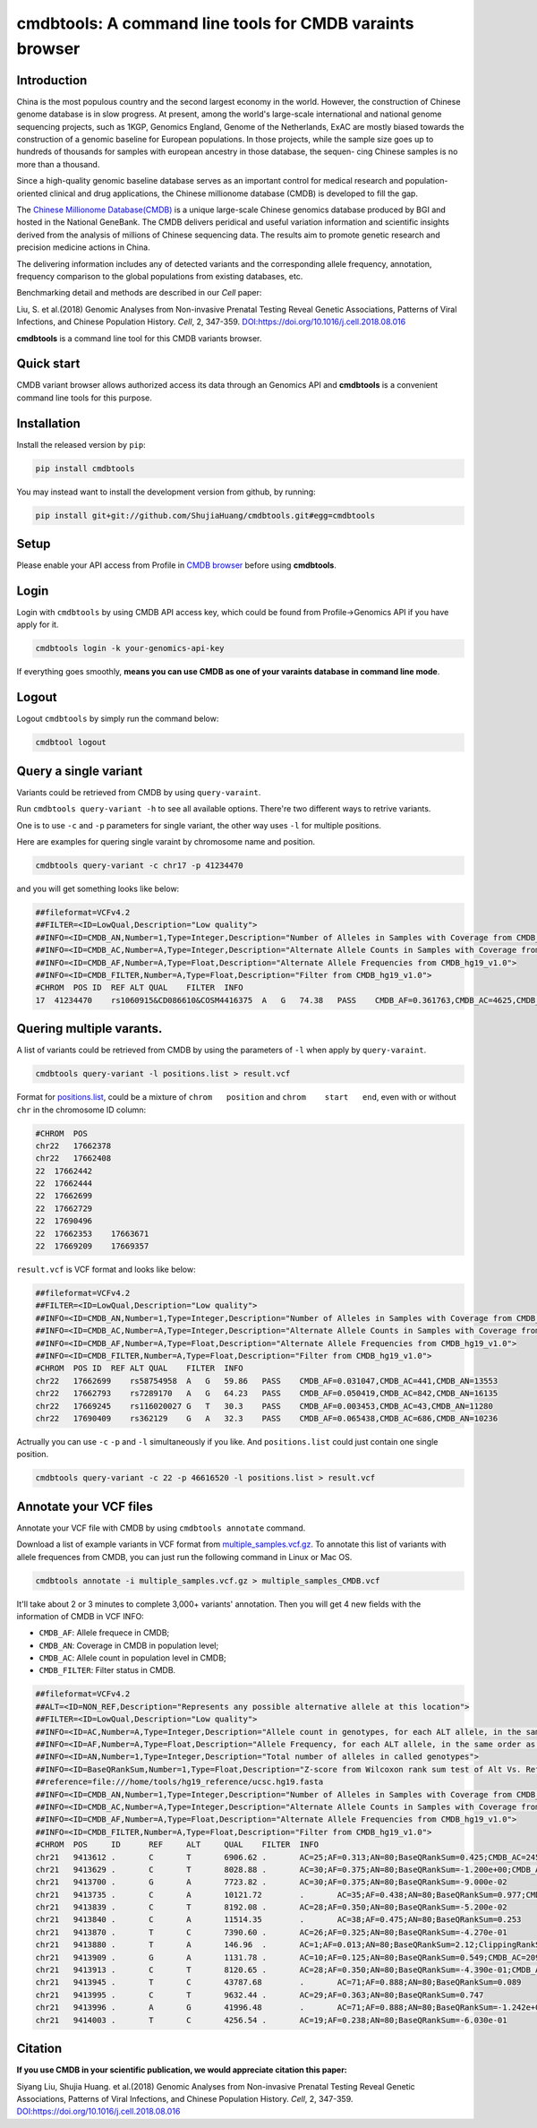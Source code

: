 
cmdbtools: A command line tools for CMDB varaints browser
=========================================================

Introduction
------------

China is the most populous country and the second largest economy in the world. However, 
the construction of Chinese genome database is in slow progress. At present, among the 
world's large-scale international and national genome sequencing projects, such as 1KGP, 
Genomics England, Genome of the Netherlands, ExAC are mostly biased towards the construction
of a genomic baseline for European populations. In those projects, while the sample size goes
up to hundreds of thousands for samples with european ancestry in those database, the sequen-
cing Chinese samples is no more than a thousand.

Since a high-quality genomic baseline database serves as an important control for medical 
research and population-oriented clinical and drug applications, the Chinese millionome
database (CMDB) is developed to fill the gap.

The `Chinese Millionome Database(CMDB) <https://db.cngb.org/cmdb/>`_ is a unique large-scale 
Chinese genomics database produced by BGI and hosted in the National GeneBank. The CMDB delivers
peridical and useful variation information and scientific insights derived from the analysis of
millions of Chinese sequencing data. The results aim to promote genetic research and precision
medicine actions in China.

The delivering information includes any of detected variants and the corresponding allele frequency,
annotation, frequency comparison to the global populations from existing databases, etc.

Benchmarking detail and methods are described in our *Cell* paper:

Liu, S. et al.(2018) Genomic Analyses from Non-invasive Prenatal Testing Reveal Genetic Associations, 
Patterns of Viral Infections, and Chinese Population History. *Cell*\ , 2, 347-359. 
`DOI:https://doi.org/10.1016/j.cell.2018.08.016 <https://doi.org/10.1016/j.cell.2018.08.016>`_

**cmdbtools** is a command line tool for this CMDB variants browser.

Quick start
-----------

CMDB variant browser allows authorized access its data through an Genomics API and **cmdbtools** 
is a convenient command line tools for this purpose.

Installation
------------

Install the released version by ``pip``\ :

.. code-block:: bash

   pip install cmdbtools

You may instead want to install the development version from github, by running:

.. code-block:: bash

   pip install git+git://github.com/ShujiaHuang/cmdbtools.git#egg=cmdbtools

Setup
-----

Please enable your API access from Profile in `CMDB browser <https://db.cngb.org/cmdb>`_ before using **cmdbtools**. 

Login
-----

Login with ``cmdbtools`` by using CMDB API access key, which could be found from Profile->Genomics API if you have apply for it.


.. image:: assets/figures/cmdb_genomics_api.png
   :target: assets/figures/cmdb_genomics_api.png
   :alt: cmdb_genomics_api


.. code-block:: bash

   cmdbtools login -k your-genomics-api-key

If everything goes smoothly, **means you can use CMDB as one of your varaints database in command line mode**.

Logout
------

Logout ``cmdbtools`` by simply run the command below:

.. code-block:: bash

   cmdbtool logout

Query a single variant
----------------------

Variants could be retrieved from CMDB by using ``query-varaint``.

Run ``cmdbtools query-variant -h`` to see all available options. There're two different ways to retrive variants.

One is to use ``-c`` and ``-p`` parameters for single variant, the other way uses ``-l`` for multiple positions.

Here are examples for quering single varaint by chromosome name and position.

.. code-block:: bash

   cmdbtools query-variant -c chr17 -p 41234470

and you will get something looks like below:

.. code-block:: bash

   ##fileformat=VCFv4.2
   ##FILTER=<ID=LowQual,Description="Low quality">
   ##INFO=<ID=CMDB_AN,Number=1,Type=Integer,Description="Number of Alleles in Samples with Coverage from CMDB_hg19_v1.0">
   ##INFO=<ID=CMDB_AC,Number=A,Type=Integer,Description="Alternate Allele Counts in Samples with Coverage from CMDB_hg19_v1.0">
   ##INFO=<ID=CMDB_AF,Number=A,Type=Float,Description="Alternate Allele Frequencies from CMDB_hg19_v1.0">
   ##INFO=<ID=CMDB_FILTER,Number=A,Type=Float,Description="Filter from CMDB_hg19_v1.0">
   #CHROM  POS ID  REF ALT QUAL    FILTER  INFO
   17  41234470    rs1060915&CD086610&COSM4416375  A   G   74.38   PASS    CMDB_AF=0.361763,CMDB_AC=4625,CMDB_AN=12757

Quering multiple varants.
-------------------------

A list of variants could be retrieved from CMDB by using the parameters of ``-l`` when apply by ``query-varaint``.

.. code-block:: bash

   cmdbtools query-variant -l positions.list > result.vcf

Format for `positions.list <tests/positions.list>`_\ , could be a mixture of ``chrom   position`` and ``chrom    start   end``\ , even with or without ``chr`` in the
chromosome ID column:

.. code-block::

   #CHROM  POS
   chr22   17662378
   chr22   17662408
   22  17662442
   22  17662444
   22  17662699
   22  17662729
   22  17690496
   22  17662353    17663671
   22  17669209    17669357

``result.vcf`` is VCF format and looks like below:

.. code-block::

   ##fileformat=VCFv4.2
   ##FILTER=<ID=LowQual,Description="Low quality">
   ##INFO=<ID=CMDB_AN,Number=1,Type=Integer,Description="Number of Alleles in Samples with Coverage from CMDB_hg19_v1.0">
   ##INFO=<ID=CMDB_AC,Number=A,Type=Integer,Description="Alternate Allele Counts in Samples with Coverage from CMDB_hg19_v1.0">
   ##INFO=<ID=CMDB_AF,Number=A,Type=Float,Description="Alternate Allele Frequencies from CMDB_hg19_v1.0">
   ##INFO=<ID=CMDB_FILTER,Number=A,Type=Float,Description="Filter from CMDB_hg19_v1.0">
   #CHROM  POS ID  REF ALT QUAL    FILTER  INFO
   chr22   17662699    rs58754958  A   G   59.86   PASS    CMDB_AF=0.031047,CMDB_AC=441,CMDB_AN=13553
   chr22   17662793    rs7289170   A   G   64.23   PASS    CMDB_AF=0.050419,CMDB_AC=842,CMDB_AN=16135
   chr22   17669245    rs116020027 G   T   30.3    PASS    CMDB_AF=0.003453,CMDB_AC=43,CMDB_AN=11280
   chr22   17690409    rs362129    G   A   32.3    PASS    CMDB_AF=0.065438,CMDB_AC=686,CMDB_AN=10236

Actrually you can use ``-c`` ``-p`` and ``-l`` simultaneously if you like. And ``positions.list`` could just contain one single position.

.. code-block:: bash

   cmdbtools query-variant -c 22 -p 46616520 -l positions.list > result.vcf

Annotate your VCF files
-----------------------

Annotate your VCF file with CMDB by using ``cmdbtools annotate`` command.

Download a list of example variants in VCF format from `multiple_samples.vcf.gz <tests/multiple_samples.vcf.gz>`_.
To annotate this list of variants with allele frequences from CMDB, you can just run the following command in Linux or Mac OS.

.. code-block:: bash

   cmdbtools annotate -i multiple_samples.vcf.gz > multiple_samples_CMDB.vcf

It'll take about 2 or 3 minutes to complete 3,000+ variants' annotation. Then you will get 4 new fields with the information of CMDB in VCF INFO:


* ``CMDB_AF``\ : Allele frequece in CMDB;
* ``CMDB_AN``\ : Coverage in CMDB in population level;
* ``CMDB_AC``\ : Allele count in population level in CMDB;
* ``CMDB_FILTER``\ : Filter status in CMDB.

.. code-block:: bash

   ##fileformat=VCFv4.2
   ##ALT=<ID=NON_REF,Description="Represents any possible alternative allele at this location">
   ##FILTER=<ID=LowQual,Description="Low quality">
   ##INFO=<ID=AC,Number=A,Type=Integer,Description="Allele count in genotypes, for each ALT allele, in the same order as listed">
   ##INFO=<ID=AF,Number=A,Type=Float,Description="Allele Frequency, for each ALT allele, in the same order as listed">
   ##INFO=<ID=AN,Number=1,Type=Integer,Description="Total number of alleles in called genotypes">
   ##INFO=<ID=BaseQRankSum,Number=1,Type=Float,Description="Z-score from Wilcoxon rank sum test of Alt Vs. Ref base qualities">
   ##reference=file:///home/tools/hg19_reference/ucsc.hg19.fasta
   ##INFO=<ID=CMDB_AN,Number=1,Type=Integer,Description="Number of Alleles in Samples with Coverage from CMDB_hg19_v1.0">
   ##INFO=<ID=CMDB_AC,Number=A,Type=Integer,Description="Alternate Allele Counts in Samples with Coverage from CMDB_hg19_v1.0">
   ##INFO=<ID=CMDB_AF,Number=A,Type=Float,Description="Alternate Allele Frequencies from CMDB_hg19_v1.0">
   ##INFO=<ID=CMDB_FILTER,Number=A,Type=Float,Description="Filter from CMDB_hg19_v1.0">
   #CHROM  POS     ID      REF     ALT     QUAL    FILTER  INFO
   chr21   9413612 .       C       T       6906.62 .       AC=25;AF=0.313;AN=80;BaseQRankSum=0.425;CMDB_AC=2459;CMDB_AF=0.207525;CMDB_AN=11834;CMDB_FILTER=PASS
   chr21   9413629 .       C       T       8028.88 .       AC=30;AF=0.375;AN=80;BaseQRankSum=-1.200e+00;CMDB_AC=6906;CMDB_AF=0.305445;CMDB_AN=22406;CMDB_FILTER=PASS
   chr21   9413700 .       G       A       7723.82 .       AC=30;AF=0.375;AN=80;BaseQRankSum=-9.000e-02
   chr21   9413735 .       C       A       10121.72        .       AC=35;AF=0.438;AN=80;BaseQRankSum=0.977;CMDB_AC=2385;CMDB_AF=0.283965;CMDB_AN=8382;CMDB_FILTER=PASS
   chr21   9413839 .       C       T       8192.08 .       AC=28;AF=0.350;AN=80;BaseQRankSum=-5.200e-02
   chr21   9413840 .       C       A       11514.35        .       AC=38;AF=0.475;AN=80;BaseQRankSum=0.253
   chr21   9413870 .       T       C       7390.60 .       AC=26;AF=0.325;AN=80;BaseQRankSum=-4.270e-01
   chr21   9413880 .       T       A       146.96  .       AC=1;AF=0.013;AN=80;BaseQRankSum=2.12;ClippingRankSum=0.00
   chr21   9413909 .       G       A       1131.78 .       AC=10;AF=0.125;AN=80;BaseQRankSum=0.549;CMDB_AC=209;CMDB_AF=0.01507;CMDB_AN=13683;CMDB_FILTER=PASS
   chr21   9413913 .       C       T       8120.65 .       AC=28;AF=0.350;AN=80;BaseQRankSum=-4.390e-01;CMDB_AC=2870;CMDB_AF=0.205597;CMDB_AN=13955;CMDB_FILTER=PASS
   chr21   9413945 .       T       C       43787.68        .       AC=71;AF=0.888;AN=80;BaseQRankSum=0.089
   chr21   9413995 .       C       T       9632.44 .       AC=29;AF=0.363;AN=80;BaseQRankSum=0.747
   chr21   9413996 .       A       G       41996.48        .       AC=71;AF=0.888;AN=80;BaseQRankSum=-1.242e+00;CMDB_AC=3308;CMDB_AF=0.688533;CMDB_AN=4790;CMDB_FILTER=PASS
   chr21   9414003 .       T       C       4256.54 .       AC=19;AF=0.238;AN=80;BaseQRankSum=-6.030e-01

Citation
--------

**If you use CMDB in your scientific publication, we would appreciate citation this paper:**

Siyang Liu, Shujia Huang. et al.(2018) Genomic Analyses from Non-invasive Prenatal Testing Reveal Genetic Associations, 
Patterns of Viral Infections, and Chinese Population History. *Cell*\ , 2, 347-359. 
`DOI:https://doi.org/10.1016/j.cell.2018.08.016 <https://doi.org/10.1016/j.cell.2018.08.016>`_
